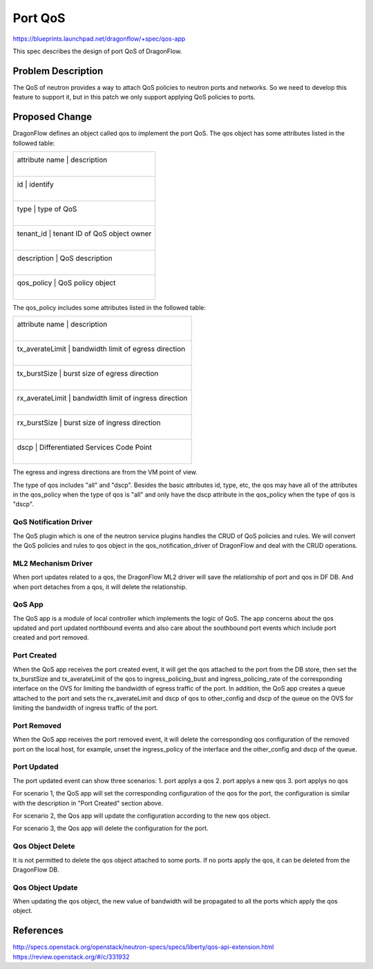 ..
  This work is licensed under a Creative Commons Attribution 3.0 Unported
  License.

  http://creativecommons.org/licenses/by/3.0/legalcode

========
Port QoS
========

https://blueprints.launchpad.net/dragonflow/+spec/qos-app

This spec describes the design of port QoS of DragonFlow.

Problem Description
===================

The QoS of neutron provides a way to attach QoS policies to neutron ports
and networks. So we need to develop this feature to support it, but in this
patch we only support applying QoS policies to ports.

Proposed Change
===============

DragonFlow defines an object called qos to implement the port QoS. The
qos object has some attributes listed in the followed table:

+--------------------+---------------------------------------------+
|   attribute name   |               description                   |
|                    |                                             |
+------------------------------------------------------------------+
|   id               |   identify                                  |
|                    |                                             |
+------------------------------------------------------------------+
|   type             |   type of QoS                               |
|                    |                                             |
+------------------------------------------------------------------+
|   tenant_id        |   tenant ID of QoS object owner             |
|                    |                                             |
+------------------------------------------------------------------+
|   description      |   QoS description                           |
|                    |                                             |
+------------------------------------------------------------------+
|   qos_policy       |   QoS policy object                         |
|                    |                                             |
+--------------------+---------------------------------------------+

The qos_policy includes some attributes listed in the followed table:

+--------------------+---------------------------------------------+
|   attribute name   |               description                   |
|                    |                                             |
+------------------------------------------------------------------+
|   tx_averateLimit  |   bandwidth limit of egress direction       |
|                    |                                             |
+------------------------------------------------------------------+
|   tx_burstSize     |   burst size of egress direction            |
|                    |                                             |
+------------------------------------------------------------------+
|   rx_averateLimit  |   bandwidth limit of ingress direction      |
|                    |                                             |
+------------------------------------------------------------------+
|   rx_burstSize     |   burst size of ingress direction           |
|                    |                                             |
+------------------------------------------------------------------+
|   dscp             |   Differentiated Services Code Point        |
|                    |                                             |
+--------------------+---------------------------------------------+

The egress and ingress directions are from the VM point of view.

The type of qos includes "all" and "dscp". Besides the basic attributes
id, type, etc, the qos may have all of the attributes in the qos_policy
when the type of qos is "all" and only have the dscp attribute in the
qos_policy when the type of qos is "dscp".

QoS Notification Driver
-----------------------

The QoS plugin which is one of the neutron service plugins handles the CRUD
of QoS policies and rules. We will convert the QoS policies and rules to qos
object in the qos_notification_driver of DragonFlow and deal with the CRUD
operations.

ML2 Mechanism Driver
--------------------

When port updates related to a qos, the DragonFlow ML2 driver will
save the relationship of port and qos in DF DB. And when port detaches from
a qos, it will delete the relationship.

QoS App
-------

The QoS app is a module of local controller which implements the logic of
QoS. The app concerns about the qos updated and port updated northbound events
and also care about the southbound port events which include port created and
port removed.

Port Created
------------

When the QoS app receives the port created event, it will get the qos attached
to the port from the DB store, then set the tx_burstSize and tx_averateLimit
of the qos to ingress_policing_bust and ingress_policing_rate of the
corresponding interface on the OVS for limiting the bandwidth of egress traffic
of the port. In addition, the QoS app creates a queue attached to the port and
sets the rx_averateLimit and dscp of qos to other_config and dscp of the queue
on the OVS for limiting the bandwidth of ingress traffic of the port.

Port Removed
------------

When the QoS app receives the port removed event, it will delete the
corresponding qos configuration of the removed port on the local host, for
example, unset the ingress_policy of the interface and the other_config and
dscp of the queue.

Port Updated
------------

The port updated event can show three scenarios:
1. port applys a qos
2. port applys a new qos
3. port applys no qos

For scenario 1, the QoS app will set the corresponding configuration of the qos
for the port, the configuration is similar with the description in
"Port Created" section above.

For scenario 2, the Qos app will update the configuration according to the new
qos object.

For scenario 3, the Qos app will delete the configuration for the port.


Qos Object Delete
-----------------

It is not permitted to delete the qos object attached to some ports. If no ports
apply the qos, it can be deleted from the DragonFlow DB.

Qos Object Update
-----------------

When updating the qos object, the new value of bandwidth will be propagated
to all the ports which apply the qos object.


References
==========
http://specs.openstack.org/openstack/neutron-specs/specs/liberty/qos-api-extension.html
https://review.openstack.org/#/c/331932
